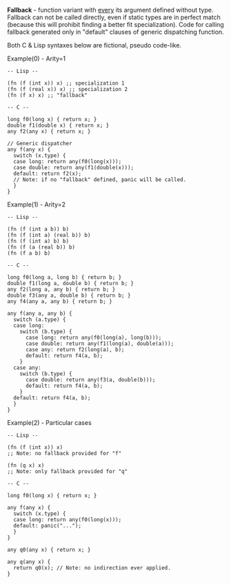 *Fallback* - function variant with _every_ its argument defined without type.
Fallback can not be called directly, even if static types are in
perfect match (because this will prohibit finding a better fit specialization).
Code for calling fallback generated only in "default" clauses of generic
dispatching function.

Both C & Lisp syntaxes below are fictional, pseudo code-like.

Example(0) - Arity=1
#+BEGIN_SRC 
  -- Lisp --

  (fn (f (int x)) x) ;; specialization 1
  (fn (f (real x)) x) ;; specialization 2
  (fn (f x) x) ;; "fallback"

  -- C --

  long f0(long x) { return x; }
  double f1(double x) { return x; }
  any f2(any x) { return x; }

  // Generic dispatcher
  any f(any x) { 
    switch (x.type) {
    case long: return any(f0(long(x)));
    case double: return any(f1(double(x)));
    default: return f2(x); 
    // Note: if no "fallback" defined, panic will be called.
    }
  }
#+END_SRC

Example(1) - Arity=2
#+BEGIN_SRC
  -- Lisp --

  (fn (f (int a b)) b)
  (fn (f (int a) (real b)) b)
  (fn (f (int a) b) b)
  (fn (f (a (real b)) b)
  (fn (f a b) b)

  -- C --

  long f0(long a, long b) { return b; }
  double f1(long a, double b) { return b; }
  any f2(long a, any b) { return b; }
  double f3(any a, double b) { return b; }
  any f4(any a, any b) { return b; }

  any f(any a, any b) {
    switch (a.type) {
    case long:
      switch (b.type) {
        case long: return any(f0(long(a), long(b)));
        case double: return any(f1(long(a), double(a)));
        case any: return f2(long(a), b);
        default: return f4(a, b);
      }
    case any:
      switch (b.type) {
        case double: return any(f3(a, double(b)));
        default: return f4(a, b);
      }
    default: return f4(a, b);
    }
  }
#+END_SRC

Example(2) - Particular cases
#+BEGIN_SRC
  -- Lisp --

  (fn (f (int x)) x) 
  ;; Note: no fallback provided for "f"

  (fn (q x) x)
  ;; Note: only fallback provided for "q"

  -- C --

  long f0(long x) { return x; }

  any f(any x) {
    switch (x.type) {
    case long: return any(f0(long(x)));
    default: panic("...");
    }
  }

  any q0(any x) { return x; }

  any q(any x) {
    return q0(x); // Note: no indirection ever applied.
  }
#+END_SRC
